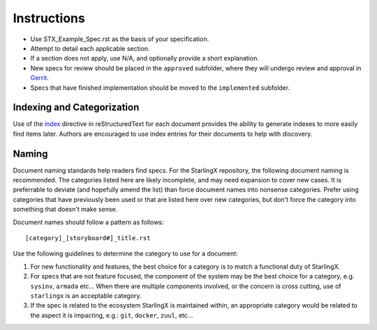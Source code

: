 ..
  This work is licensed under a Creative Commons Attribution 3.0 Unported
  License.

  http://creativecommons.org/licenses/by/3.0/legalcode

.. index::
   single: instructions
   single: getting started

.. _instructions:

============
Instructions
============

- Use STX_Example_Spec.rst as the basis of your specification.
- Attempt to detail each applicable section.
- If a section does not apply, use N/A, and optionally provide
  a short explanation.
- New specs for review should be placed in the ``approved`` subfolder, where
  they will undergo review and approval in Gerrit_.
- Specs that have finished implementation should be moved to the
  ``implemented`` subfolder.

Indexing and Categorization
---------------------------

Use of the `index`_ directive in reStructuredText for each document provides
the ability to generate indexes to more easily find items later. Authors are
encouraged to use index entries for their documents to help with discovery.

Naming
------

Document naming standards help readers find specs. For the StarlingX repository,
the following document naming is recommended. The categories listed here are
likely incomplete, and may need expansion to cover new cases. It is preferrable
to deviate (and hopefully amend the list) than force document names into
nonsense categories. Prefer using categories that have previously been used or
that are listed here over new categories, but don't force the category into
something that doesn't make sense.

Document names should follow a pattern as follows::

  [category]_[storyboard#]_title.rst

Use the following guidelines to determine the category to use for a document:

1) For new functionality and features, the best choice for a category is to
   match a functional duty of StarlingX.

2) For specs that are not feature focused, the component of the system may
   be the best choice for a category, e.g. ``sysinv``, ``armada`` etc...
   When there are multiple components involved, or the concern is cross
   cutting, use of ``starlingx`` is an acceptable category.

3) If the spec is related to the ecosystem StarlingX is maintained within, an
   appropriate category would be related to the aspect it is impacting, e.g.:
   ``git``, ``docker``, ``zuul``, etc...

.. _index: http://www.sphinx-doc.org/en/stable/markup/misc.html#directive-index
.. _Gerrit: https://review.openstack.org/#/q/project:openstack/stx-specs
